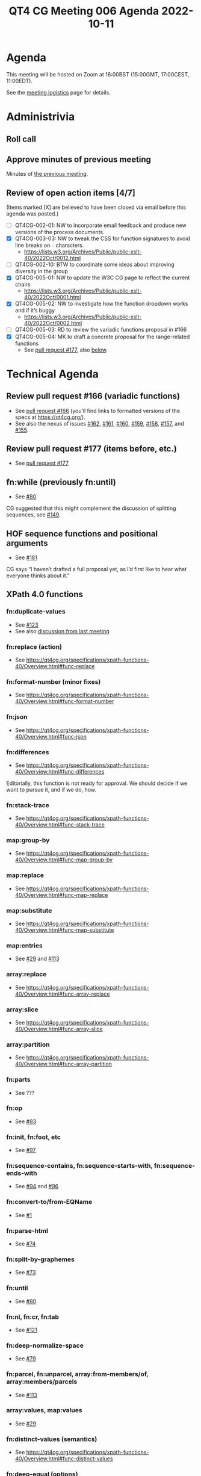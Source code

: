 :PROPERTIES:
:ID:       4D1D8F03-6B16-43CC-979A-E1C9087E4414
:END:
#+title: QT4 CG Meeting 006 Agenda 2022-10-11
#+author: Norm Tovey-Walsh
#+filetags: :qt4cg:
#+options: html-style:nil h:6 toc:nil
#+html_head: <link rel="stylesheet" type="text/css" href="/meeting/css/htmlize.css"/>
#+html_head: <link rel="stylesheet" type="text/css" href="../../../css/style.css"/>
#+options: author:nil email:nil creator:nil timestamp:nil
#+startup: showall

* Agenda
:PROPERTIES:
:unnumbered: t
:CUSTOM_ID: agenda
:END:

This meeting will be hosted on Zoom at 16:00BST (15:00GMT, 17:00CEST, 11:00EDT).

See the [[https://qt4cg.org/meeting/logistics.html][meeting logistics]] page for details.

* Administrivia
:PROPERTIES:
:CUSTOM_ID: administrivia
:END:

** Roll call
:PROPERTIES:
:CUSTOM_ID: roll-call
:END:

** Approve minutes of previous meeting
:PROPERTIES:
:CUSTOM_ID: approve-minutes
:END:

Minutes of [[../../minutes/2022/10-04.html][the previous meeting]].

** Review of  open action items [4/7]
:PROPERTIES:
:CUSTOM_ID: open-actions
:END:

(Items marked [X] are believed to have been closed via email before
this agenda was posted.)

+ [ ] QT4CG-002-01: NW to incorporate email feedback and produce new
  versions of the process documents. 
+ [X] QT4CG-003-03: NW to tweak the CSS for function signatures to avoid line breaks on =-= characters.
  + https://lists.w3.org/Archives/Public/public-xslt-40/2022Oct/0012.html
+ [ ] QT4CG-002-10: BTW to coordinate some ideas about improving diversity in the group
+ [X] QT4CG-005-01: NW to update the W3C CG page to reflect the current chairs
  + https://lists.w3.org/Archives/Public/public-xslt-40/2022Oct/0001.html
+ [X] QT4CG-005-02: NW to investigate how the function dropdown works and if it’s buggy
  + https://lists.w3.org/Archives/Public/public-xslt-40/2022Oct/0002.html
+ [ ] QT4CG-005-03: RD to review the variadic functions proposal in #166
+ [X] QT4CG-005-04: MK to draft a concrete proposal for the range-related functions
  + See [[https://github.com/qt4cg/qtspecs/pull/177][pull request #177]], also [[#pr-items-before][below]].

* Technical Agenda
:PROPERTIES:
:CUSTOM_ID: technical-agenda
:END:

** Review pull request #166 (variadic functions)
:PROPERTIES:
:CUSTOM_ID: pr-variadic-functions
:END:

+ See [[https://github.com/qt4cg/qtspecs/pull/166][pull request #166]] (you’ll find links to formatted versions of the specs at [[https://qt4cg.org/]]).
+ See also the nexus of issues [[https://github.com/qt4cg/qtspecs/issues/162][#162]], [[https://github.com/qt4cg/qtspecs/issues/161][#161]], [[https://github.com/qt4cg/qtspecs/issues/160][#160]], [[https://github.com/qt4cg/qtspecs/issues/159][#159]], [[https://github.com/qt4cg/qtspecs/issues/158][#158]], [[https://github.com/qt4cg/qtspecs/issues/157][#157]], and [[https://github.com/qt4cg/qtspecs/issues/155][#155]].

** Review pull request #177 (items before, etc.)
:PROPERTIES:
:CUSTOM_ID: pr-items-before
:END:

+ See [[https://github.com/qt4cg/qtspecs/pull/177][pull request #177]]

** fn:while (previously fn:until)
:PROPERTIES:
:CUSTOM_ID: fn-while
:END:

+ See [[https://github.com/qt4cg/qtspecs/issues/80][#80]]

CG suggested that this might complement the discussion of splitting
sequences, see [[https://github.com/qt4cg/qtspecs/issues/149][#149]].

** HOF sequence functions and positional arguments
:PROPERTIES:
:CUSTOM_ID: hof-sequence-functions
:END:

+ See [[https://github.com/qt4cg/qtspecs/issues/181][#181]]

CG says “I haven’t drafted a full proposal yet, as I’d first like to
hear what everyone thinks about it.”

** XPath 4.0 functions
:PROPERTIES:
:CUSTOM_ID: xpath-40-functions
:END:

*** fn:duplicate-values
:PROPERTIES:
:CUSTOM_ID: fn-duplicate-values
:END:
+ See [[https://github.com/qt4cg/qtspecs/issues/123][#123]]
+ See also [[../../minutes/2022/10-04.html#h-782DCD58-658F-44BC-8AD7-1EE8301228F1][discussion from last meeting]]

*** fn:replace (action) 
:PROPERTIES:
:CUSTOM_ID: fn-replace
:END:
+ See https://qt4cg.org/specifications/xpath-functions-40/Overview.html#func-replace

*** fn:format-number (minor fixes)
:PROPERTIES:
:CUSTOM_ID: fn-format-number
:END:
+ See https://qt4cg.org/specifications/xpath-functions-40/Overview.html#func-format-number

*** fn:json
:PROPERTIES:
:CUSTOM_ID: fn-json
:END:
+ See https://qt4cg.org/specifications/xpath-functions-40/Overview.html#func-json

*** fn:differences
:PROPERTIES:
:CUSTOM_ID: fn-differences
:END:
+ See https://qt4cg.org/specifications/xpath-functions-40/Overview.html#func-differences

Editorially, this function is not ready for approval. We should decide
if we want to pursue it, and if we do, how.

*** fn:stack-trace
:PROPERTIES:
:CUSTOM_ID: fn-stack-trace
:END:
+ See https://qt4cg.org/specifications/xpath-functions-40/Overview.html#func-stack-trace

*** map:group-by
:PROPERTIES:
:CUSTOM_ID: map-group-by
:END:
+ See https://qt4cg.org/specifications/xpath-functions-40/Overview.html#func-map-group-by

*** map:replace
:PROPERTIES:
:CUSTOM_ID: map-replace
:END:
+ See https://qt4cg.org/specifications/xpath-functions-40/Overview.html#func-map-replace

*** map:substitute
:PROPERTIES:
:CUSTOM_ID: map-substitute
:END:
+ See https://qt4cg.org/specifications/xpath-functions-40/Overview.html#func-map-substitute

*** map:entries
:PROPERTIES:
:CUSTOM_ID: map-entries
:END:
+ See [[https://github.com/qt4cg/qtspecs/issues/29][#29]] and [[https://github.com/qt4cg/qtspecs/issues/113][#113]]

*** array:replace
:PROPERTIES:
:CUSTOM_ID: array-replace
:END:
+ See https://qt4cg.org/specifications/xpath-functions-40/Overview.html#func-array-replace

*** array:slice
:PROPERTIES:
:CUSTOM_ID: array-slice
:END:
+ See https://qt4cg.org/specifications/xpath-functions-40/Overview.html#func-array-slice

*** array:partition
:PROPERTIES:
:CUSTOM_ID: array-partition
:END:
+ See https://qt4cg.org/specifications/xpath-functions-40/Overview.html#func-array-partition

*** fn:parts
:PROPERTIES:
:CUSTOM_ID: fn-parts
:END:
+ See ???

*** fn:op
:PROPERTIES:
:CUSTOM_ID: fn-op
:END:
+ See [[https://github.com/qt4cg/qtspecs/issues/83][#83]]

*** fn:init, fn:foot, etc
:PROPERTIES:
:CUSTOM_ID: fn-init-etc
:END:
+ See [[https://github.com/qt4cg/qtspecs/issues/97][#97]]

*** fn:sequence-contains, fn:sequence-starts-with, fn:sequence-ends-with
:PROPERTIES:
:CUSTOM_ID: fn-sequence-contains-etc
:END:
+ See [[https://github.com/qt4cg/qtspecs/issues/94][#94]] and [[https://github.com/qt4cg/qtspecs/issues/96][#96]]

*** fn:convert-to/from-EQName
:PROPERTIES:
:CUSTOM_ID: fn-convert-to-from-EQName
:END:
+ See [[https://github.com/qt4cg/qtspecs/issues/1][#1]]

*** fn:parse-html
:PROPERTIES:
:CUSTOM_ID: fn-parse-html
:END:
+ See [[https://github.com/qt4cg/qtspecs/issues/74][#74]]

*** fn:split-by-graphemes
:PROPERTIES:
:CUSTOM_ID: fn-split-by-graphemes
:END:
+ See [[https://github.com/qt4cg/qtspecs/issues/73][#73]]

*** fn:until
:PROPERTIES:
:CUSTOM_ID: fn-until
:END:
+ See [[https://github.com/qt4cg/qtspecs/issues/80][#80]]

*** fn:nl, fn:cr, fn:tab
:PROPERTIES:
:CUSTOM_ID: fn-nl-etc
:END:
+ See [[https://github.com/qt4cg/qtspecs/issues/121][#121]]

*** fn:deep-normalize-space
:PROPERTIES:
:CUSTOM_ID: fn-deep-normalize-space
:END:
+ See [[https://github.com/qt4cg/qtspecs/issues/79][#79]]

*** fn:parcel, fn:unparcel, array:from-members/of, array:members/parcels
:PROPERTIES:
:CUSTOM_ID: fn-parcel-etc
:END:
+ See [[https://github.com/qt4cg/qtspecs/issues/113][#113]]

*** array:values, map:values
:PROPERTIES:
:CUSTOM_ID: array-values-map-values
:END:
+ See [[https://github.com/qt4cg/qtspecs/issues/29][#29]]

*** fn:distinct-values (semantics)
:PROPERTIES:
:CUSTOM_ID: fn-distinct-values
:END:
+ See https://qt4cg.org/specifications/xpath-functions-40/Overview.html#func-distinct-values

*** fn:deep-equal (options)
:PROPERTIES:
:CUSTOM_ID: fn-deep-equal
:END:
+ See https://qt4cg.org/specifications/xpath-functions-40/Overview.html#func-deep-equal

*** fn:parse-json (number formatting)
:PROPERTIES:
:CUSTOM_ID: fn-parse-json
:END:
+ See https://qt4cg.org/specifications/xpath-functions-40/Overview.html#func-parse-json

* Any other business
:PROPERTIES:
:CUSTOM_ID: h-BF9058D4-4FAD-428B-89FD-89907EF7F0E5
:END:

